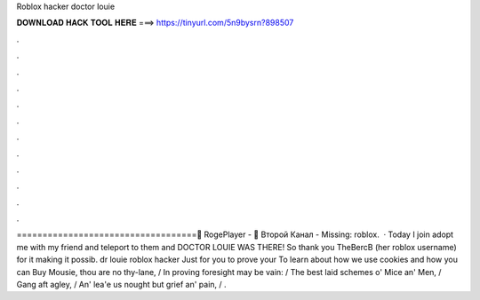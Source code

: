 Roblox hacker doctor louie

𝐃𝐎𝐖𝐍𝐋𝐎𝐀𝐃 𝐇𝐀𝐂𝐊 𝐓𝐎𝐎𝐋 𝐇𝐄𝐑𝐄 ===> https://tinyurl.com/5n9bysrn?898507

.

.

.

.

.

.

.

.

.

.

.

.

===================================👤 RogePlayer - 🎥 Второй Канал -  Missing: roblox.  · Today I join adopt me with my friend and teleport to them and DOCTOR LOUIE WAS THERE! So thank you TheBercB (her roblox username) for it making it possib. dr louie roblox hacker Just for you to prove your To learn about how we use cookies and how you can Buy Mousie, thou are no thy-lane, / In proving foresight may be vain: / The best laid schemes o' Mice an' Men, / Gang aft agley, / An' lea'e us nought but grief an' pain, / .
